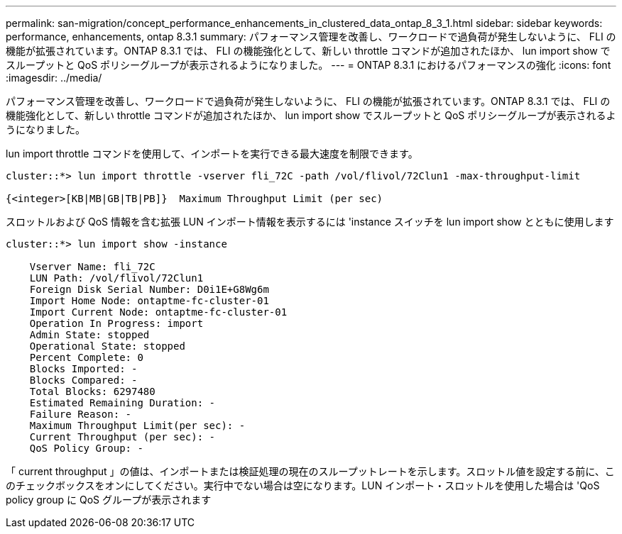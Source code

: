 ---
permalink: san-migration/concept_performance_enhancements_in_clustered_data_ontap_8_3_1.html 
sidebar: sidebar 
keywords: performance, enhancements, ontap 8.3.1 
summary: パフォーマンス管理を改善し、ワークロードで過負荷が発生しないように、 FLI の機能が拡張されています。ONTAP 8.3.1 では、 FLI の機能強化として、新しい throttle コマンドが追加されたほか、 lun import show でスループットと QoS ポリシーグループが表示されるようになりました。 
---
= ONTAP 8.3.1 におけるパフォーマンスの強化
:icons: font
:imagesdir: ../media/


[role="lead"]
パフォーマンス管理を改善し、ワークロードで過負荷が発生しないように、 FLI の機能が拡張されています。ONTAP 8.3.1 では、 FLI の機能強化として、新しい throttle コマンドが追加されたほか、 lun import show でスループットと QoS ポリシーグループが表示されるようになりました。

lun import throttle コマンドを使用して、インポートを実行できる最大速度を制限できます。

[listing]
----
cluster::*> lun import throttle -vserver fli_72C -path /vol/flivol/72Clun1 -max-throughput-limit

{<integer>[KB|MB|GB|TB|PB]}  Maximum Throughput Limit (per sec)
----
スロットルおよび QoS 情報を含む拡張 LUN インポート情報を表示するには 'instance スイッチを lun import show とともに使用します

[listing]
----
cluster::*> lun import show -instance

    Vserver Name: fli_72C
    LUN Path: /vol/flivol/72Clun1
    Foreign Disk Serial Number: D0i1E+G8Wg6m
    Import Home Node: ontaptme-fc-cluster-01
    Import Current Node: ontaptme-fc-cluster-01
    Operation In Progress: import
    Admin State: stopped
    Operational State: stopped
    Percent Complete: 0
    Blocks Imported: -
    Blocks Compared: -
    Total Blocks: 6297480
    Estimated Remaining Duration: -
    Failure Reason: -
    Maximum Throughput Limit(per sec): -
    Current Throughput (per sec): -
    QoS Policy Group: -
----
「 current throughput 」の値は、インポートまたは検証処理の現在のスループットレートを示します。スロットル値を設定する前に、このチェックボックスをオンにしてください。実行中でない場合は空になります。LUN インポート・スロットルを使用した場合は 'QoS policy group に QoS グループが表示されます
